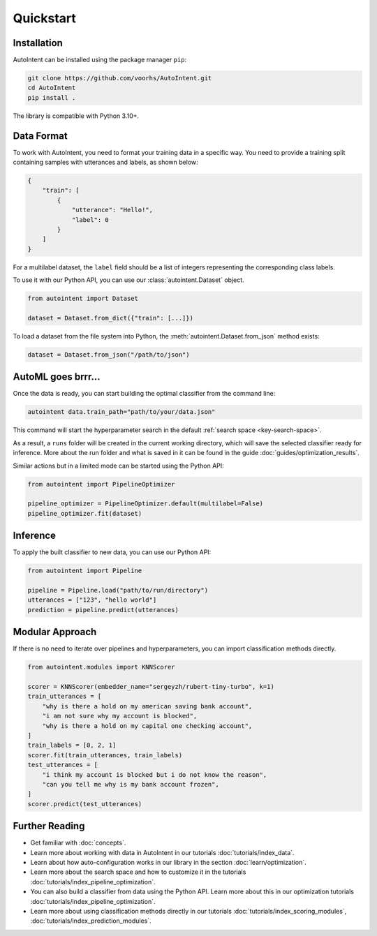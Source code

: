 Quickstart
===========

Installation
------------

AutoIntent can be installed using the package manager ``pip``:

.. code-block:: bash

    git clone https://github.com/voorhs/AutoIntent.git
    cd AutoIntent
    pip install .

The library is compatible with Python 3.10+.

Data Format
-----------

To work with AutoIntent, you need to format your training data in a specific way. You need to provide a training split containing samples with utterances and labels, as shown below:

.. code-block:: json

    {
        "train": [
            {
                "utterance": "Hello!",
                "label": 0
            }
        ]
    }

For a multilabel dataset, the ``label`` field should be a list of integers representing the corresponding class labels.

To use it with our Python API, you can use our :class:`autointent.Dataset` object.

.. code-block:: python

    from autointent import Dataset

    dataset = Dataset.from_dict({"train": [...]})

To load a dataset from the file system into Python, the :meth:`autointent.Dataset.from_json` method exists:

.. code-block:: python

    dataset = Dataset.from_json("/path/to/json")

AutoML goes brrr...
-------------------

Once the data is ready, you can start building the optimal classifier from the command line:

.. code-block:: bash

    autointent data.train_path="path/to/your/data.json"

This command will start the hyperparameter search in the default :ref:`search space <key-search-space>`.

As a result, a ``runs`` folder will be created in the current working directory, which will save the selected classifier ready for inference. More about the run folder and what is saved in it can be found in the guide :doc:`guides/optimization_results`.

Similar actions but in a limited mode can be started using the Python API:

.. code-block:: python

    from autointent import PipelineOptimizer

    pipeline_optimizer = PipelineOptimizer.default(multilabel=False)
    pipeline_optimizer.fit(dataset)

Inference
---------

To apply the built classifier to new data, you can use our Python API:

.. code-block:: python

    from autointent import Pipeline

    pipeline = Pipeline.load("path/to/run/directory")
    utterances = ["123", "hello world"]
    prediction = pipeline.predict(utterances)

Modular Approach
----------------

If there is no need to iterate over pipelines and hyperparameters, you can import classification methods directly.

.. code-block:: python

    from autointent.modules import KNNScorer

    scorer = KNNScorer(embedder_name="sergeyzh/rubert-tiny-turbo", k=1)
    train_utterances = [
        "why is there a hold on my american saving bank account",
        "i am not sure why my account is blocked",
        "why is there a hold on my capital one checking account",
    ]
    train_labels = [0, 2, 1]
    scorer.fit(train_utterances, train_labels)
    test_utterances = [
        "i think my account is blocked but i do not know the reason",
        "can you tell me why is my bank account frozen",
    ]
    scorer.predict(test_utterances)

Further Reading
---------------

- Get familiar with :doc:`concepts`.
- Learn more about working with data in AutoIntent in our tutorials :doc:`tutorials/index_data`.
- Learn about how auto-configuration works in our library in the section :doc:`learn/optimization`.
- Learn more about the search space and how to customize it in the tutorials :doc:`tutorials/index_pipeline_optimization`.
- You can also build a classifier from data using the Python API. Learn more about this in our optimization tutorials :doc:`tutorials/index_pipeline_optimization`.
- Learn more about using classification methods directly in our tutorials :doc:`tutorials/index_scoring_modules`, :doc:`tutorials/index_prediction_modules`.
